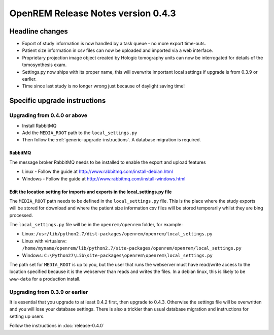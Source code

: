 OpenREM Release Notes version 0.4.3
***********************************

Headline changes
================

* Export of study information is now handled by a task queue - no more export time-outs.
* Patient size information in csv files can now be uploaded and imported via a web interface.
* Proprietary projection image object created by Hologic tomography units can now be interrogated for details of the tomosynthesis exam.
* Settings.py now ships with its proper name, this will overwrite important local settings if upgrade is from 0.3.9 or earlier.
* Time since last study is no longer wrong just because of daylight saving time!

Specific upgrade instructions
=============================

Upgrading from 0.4.0 or above
-----------------------------

* Install RabbitMQ
* Add the ``MEDIA_ROOT`` path to the ``local_settings.py``
* Then follow the :ref:`generic-upgrade-instructions`. A database migration is required.

RabbitMQ
````````

The message broker RabbitMQ needs to be installed to enable the export and upload features

* Linux - Follow the guide at http://www.rabbitmq.com/install-debian.html
* Windows - Follow the guide at http://www.rabbitmq.com/install-windows.html

Edit the location setting for imports and exports in the local_settings.py file
```````````````````````````````````````````````````````````````````````````````

The ``MEDIA_ROOT`` path needs to be defined in the ``local_settings.py`` file. This is
the place where the study exports will be stored for download and where the
patient size information csv files will be stored temporarily whilst they
are bing processed.

The ``local_settings.py`` file will be in the ``openrem/openrem`` folder, for example:

* Linux: ``/usr/lib/python2.7/dist-packages/openrem/openrem/local_settings.py``
* Linux with virtualenv: ``/home/myname/openrem/lib/python2.7/site-packages/openrem/openrem/local_settings.py``
* Windows: ``C:\Python27\Lib\site-packages\openrem\openrem\local_settings.py``

The path set for ``MEDIA_ROOT`` is up to you, but the user that runs the
webserver must have read/write access to the location specified because
it is the webserver than reads and writes the files. In a debian linux,
this is likely to be ``www-data`` for a production install.




Upgrading from 0.3.9 or earlier
-------------------------------

It is essential that you upgrade to at least 0.4.2 first, then upgrade to
0.4.3. Otherwise the settings file will be overwritten and you will lose
your database settings. There is also a trickier than usual database
migration and instructions for setting up users.

Follow the instructions in :doc:`release-0.4.0`
